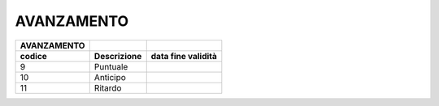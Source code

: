 AVANZAMENTO
===========

+-----------------+-----------------+------------------------+
| **AVANZAMENTO** |                 |                        |
+=================+=================+========================+
| **codice**      | **Descrizione** | **data fine validità** |
+-----------------+-----------------+------------------------+
| 9               | Puntuale        |                        |
+-----------------+-----------------+------------------------+
| 10              | Anticipo        |                        |
+-----------------+-----------------+------------------------+
| 11              | Ritardo         |                        |
+-----------------+-----------------+------------------------+
